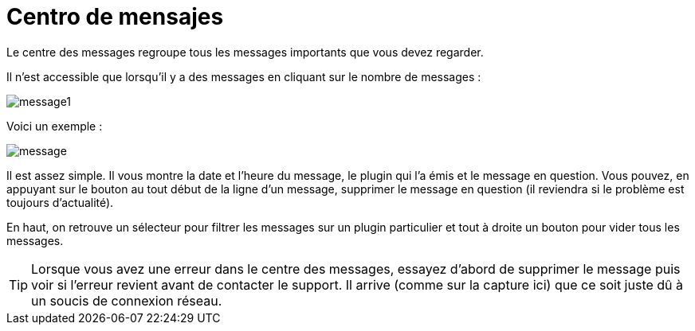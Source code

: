 = Centro de mensajes

Le centre des messages regroupe tous les messages importants que vous devez regarder.

Il n'est accessible que lorsqu'il y a des messages en cliquant sur le nombre de messages : 

image::../images/message1.png[]

Voici un exemple : 

image::../images/message.png[]

Il est assez simple. Il vous montre la date et l'heure du message, le plugin qui l'a émis et le message en question. Vous pouvez, en appuyant sur le bouton au tout début de la ligne d'un message, supprimer le message en question (il reviendra si le problème est toujours d'actualité).

En haut, on retrouve un sélecteur pour filtrer les messages sur un plugin particulier et tout à droite un bouton pour vider tous les messages.

[TIP]
Lorsque vous avez une erreur dans le centre des messages, essayez d'abord de supprimer le message puis voir si l'erreur revient avant de contacter le support. Il arrive (comme sur la capture ici) que ce soit juste dû à un soucis de connexion réseau.